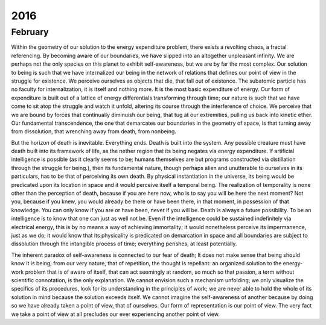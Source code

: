 2016
====

.. _february-2016:

--------
February
--------

Within the geometry of our solution to the energy expenditure problem, there exists a revolting chaos, a fractal referencing. By becoming aware of our boundaries, we have slipped into an altogether unpleasant infinity. We are perhaps not the only species on this planet to exhibit self-awareness, but we are by far the most complex. Our solution to being is such that we have internalized our being in the network of relations that defines our point of view in the struggle for existence. We perceive ourselves as objects that die, that fall out of existence. The subatomic particle has no faculty for internalization, it is itself and nothing more. It is the most basic expenditure of energy. Our form of expenditure is built out of a lattice of energy differentials transforming through time; our nature is such that we have come to sit atop the struggle and watch it unfold, altering its course through the interference of choice. We perceive that we are bound by forces that continually diminuish our being, that tug at our extremities, pulling us back into kinetic ether. Our fundamental transcendence, the one that demarcates our boundaries in the geometry of space, is that turning away from dissolution, that wrenching away from death, from nonbeing. 

But the horizon of death is inevitable. Everything ends. Death is built into the system. Any possible creature must have death built into its framework of life, as the nether region that its being negates via energy expenditure. If artificial intelligence is possible (as it clearly seems to be; humans themselves are but programs constructed via distillation through the struggle for being.), then its fundamental nature, though perhaps alien and unutterable to ourselves in its particulars, has to be that of perceiving its own death. By physical instantiation in the universe, its being would be predicated upon its location in space and it would perceive itself a temporal being. The realization of temporality is none other than the perception of death, because if you are here now, who is to say you will be here the next moment? Not you, because if you knew, you would already be there or have been there, in that moment, in possession of that knowledge. You can only know if you are or have been, never if you will be. Death is always a future possibility. To be an intelligence is to know that one can just as well not be. Even if the intelligence could be sustained indefinitely via electrical energy, this is by no means a way of achieving immortality; it would nonetheless perceive its impermanence, just as we do; it would know that its physicality is predicated on demarcation in space and all boundaries are subject to dissolution through the intangible process of time; everything perishes, at least potentially.

The inherent paradox of self-awareness is connected to our fear of death; It does not make sense that being should know it is being; from our very nature, that of repetition, the thought is repellant: an organized solution to the energy-work problem that is of aware of itself, that can act seemingly at random, so much so that passion, a term without scientific connotation, is the only explanation. We cannot envision such a mechanism unfolding; we only visualize the specifics of its procedures, look for its understanding in the principles of work; we are never able to hold the whole of its solution in mind because the solution exceeds itself. We cannot imagine the self-awareness of another because by doing so we have already taken a point of view, that of ourselves. Our form of representation is our point of view. The very fact we take a point of view at all precludes our ever experiencing another point of view.